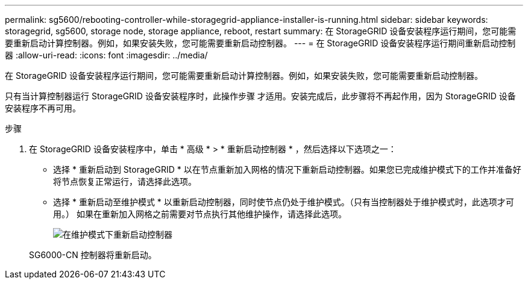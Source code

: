 ---
permalink: sg5600/rebooting-controller-while-storagegrid-appliance-installer-is-running.html 
sidebar: sidebar 
keywords: storagegrid, sg5600, storage node, storage appliance, reboot, restart 
summary: 在 StorageGRID 设备安装程序运行期间，您可能需要重新启动计算控制器。例如，如果安装失败，您可能需要重新启动控制器。 
---
= 在 StorageGRID 设备安装程序运行期间重新启动控制器
:allow-uri-read: 
:icons: font
:imagesdir: ../media/


[role="lead"]
在 StorageGRID 设备安装程序运行期间，您可能需要重新启动计算控制器。例如，如果安装失败，您可能需要重新启动控制器。

只有当计算控制器运行 StorageGRID 设备安装程序时，此操作步骤 才适用。安装完成后，此步骤将不再起作用，因为 StorageGRID 设备安装程序不再可用。

.步骤
. 在 StorageGRID 设备安装程序中，单击 * 高级 * > * 重新启动控制器 * ，然后选择以下选项之一：
+
** 选择 * 重新启动到 StorageGRID * 以在节点重新加入网格的情况下重新启动控制器。如果您已完成维护模式下的工作并准备好将节点恢复正常运行，请选择此选项。
** 选择 * 重新启动至维护模式 * 以重新启动控制器，同时使节点仍处于维护模式。（只有当控制器处于维护模式时，此选项才可用。） 如果在重新加入网格之前需要对节点执行其他维护操作，请选择此选项。
+
image::../media/reboot_controller_from_maintenance_mode.png[在维护模式下重新启动控制器]

+
SG6000-CN 控制器将重新启动。




